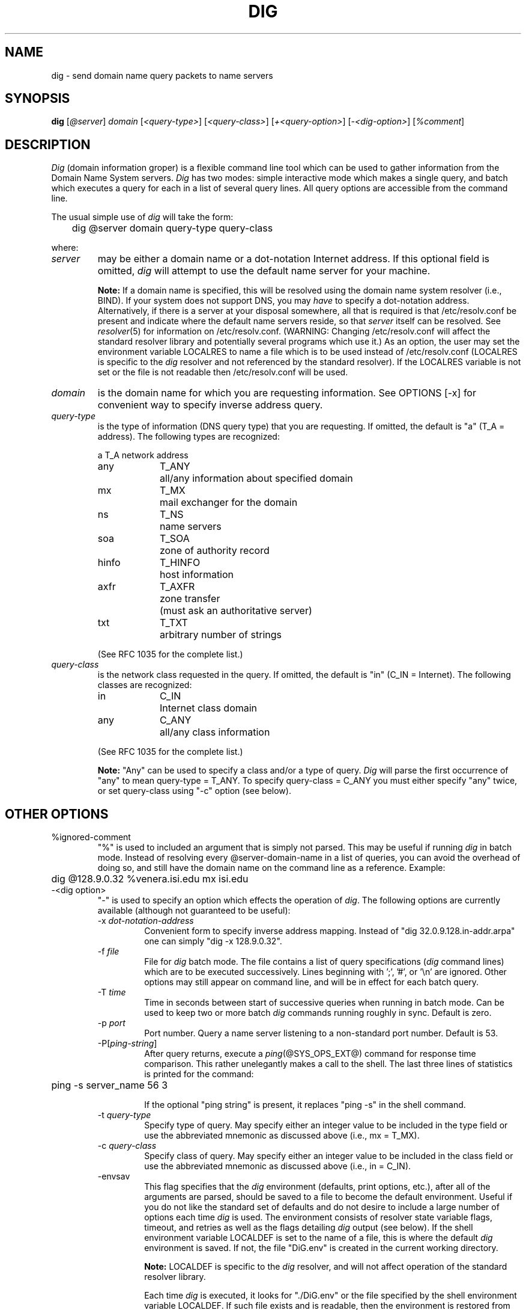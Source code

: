 .\" $Id: dig.1,v 1.1.1.1 1994/09/22 21:33:31 pst Exp $
.\"
.\" ++Copyright++ 1993
.\" -
.\" Copyright (c) 1993
.\"    The Regents of the University of California.  All rights reserved.
.\" 
.\" Redistribution and use in source and binary forms, with or without
.\" modification, are permitted provided that the following conditions
.\" are met:
.\" 1. Redistributions of source code must retain the above copyright
.\"    notice, this list of conditions and the following disclaimer.
.\" 2. Redistributions in binary form must reproduce the above copyright
.\"    notice, this list of conditions and the following disclaimer in the
.\"    documentation and/or other materials provided with the distribution.
.\" 3. All advertising materials mentioning features or use of this software
.\"    must display the following acknowledgement:
.\" 	This product includes software developed by the University of
.\" 	California, Berkeley and its contributors.
.\" 4. Neither the name of the University nor the names of its contributors
.\"    may be used to endorse or promote products derived from this software
.\"    without specific prior written permission.
.\" 
.\" THIS SOFTWARE IS PROVIDED BY THE REGENTS AND CONTRIBUTORS ``AS IS'' AND
.\" ANY EXPRESS OR IMPLIED WARRANTIES, INCLUDING, BUT NOT LIMITED TO, THE
.\" IMPLIED WARRANTIES OF MERCHANTABILITY AND FITNESS FOR A PARTICULAR PURPOSE
.\" ARE DISCLAIMED.  IN NO EVENT SHALL THE REGENTS OR CONTRIBUTORS BE LIABLE
.\" FOR ANY DIRECT, INDIRECT, INCIDENTAL, SPECIAL, EXEMPLARY, OR CONSEQUENTIAL
.\" DAMAGES (INCLUDING, BUT NOT LIMITED TO, PROCUREMENT OF SUBSTITUTE GOODS
.\" OR SERVICES; LOSS OF USE, DATA, OR PROFITS; OR BUSINESS INTERRUPTION)
.\" HOWEVER CAUSED AND ON ANY THEORY OF LIABILITY, WHETHER IN CONTRACT, STRICT
.\" LIABILITY, OR TORT (INCLUDING NEGLIGENCE OR OTHERWISE) ARISING IN ANY WAY
.\" OUT OF THE USE OF THIS SOFTWARE, EVEN IF ADVISED OF THE POSSIBILITY OF
.\" SUCH DAMAGE.
.\" -
.\" Portions Copyright (c) 1993 by Digital Equipment Corporation.
.\" 
.\" Permission to use, copy, modify, and distribute this software for any
.\" purpose with or without fee is hereby granted, provided that the above
.\" copyright notice and this permission notice appear in all copies, and that
.\" the name of Digital Equipment Corporation not be used in advertising or
.\" publicity pertaining to distribution of the document or software without
.\" specific, written prior permission.
.\" 
.\" THE SOFTWARE IS PROVIDED "AS IS" AND DIGITAL EQUIPMENT CORP. DISCLAIMS ALL
.\" WARRANTIES WITH REGARD TO THIS SOFTWARE, INCLUDING ALL IMPLIED WARRANTIES
.\" OF MERCHANTABILITY AND FITNESS.   IN NO EVENT SHALL DIGITAL EQUIPMENT
.\" CORPORATION BE LIABLE FOR ANY SPECIAL, DIRECT, INDIRECT, OR CONSEQUENTIAL
.\" DAMAGES OR ANY DAMAGES WHATSOEVER RESULTING FROM LOSS OF USE, DATA OR
.\" PROFITS, WHETHER IN AN ACTION OF CONTRACT, NEGLIGENCE OR OTHER TORTIOUS
.\" ACTION, ARISING OUT OF OR IN CONNECTION WITH THE USE OR PERFORMANCE OF THIS
.\" SOFTWARE.
.\" -
.\" --Copyright--
.\"
.\" Distributed with 'dig' version 2.0 from University of Southern
.\" California Information Sciences Institute (USC-ISI).
.\"
.\"       dig.1   2.0 (USC-ISI) 8/30/90
.\"
.\" Man page reformatted for this release by Andrew Cherenson
.\" (arc@sgi.com)
.\"
.TH DIG 1 "August 30, 1990"
.SH NAME
dig \- send domain name query packets to name servers
.SH SYNOPSIS
.B dig 
.RI [ @\fIserver\fP ]
.I domain
.RI [ "<query-type>" ]
.RI [ "<query-class>" ]
.RI [ "+<query-option>" ]
.RI [ "\-<dig-option>" ]
.RI [ "%comment" ]
.SH DESCRIPTION
\fIDig\fP (domain information groper) is a flexible command line tool
which can be used to gather information from the Domain
Name System servers. \fIDig\fP has two modes: simple interactive mode
which makes a single query, and batch which executes a query for
each in a list of several query lines. All query options are
accessible from the command line.
.PP
The usual simple use of \fIdig\fP will take the form:
.sp 1
	dig  @server  domain   query-type  query-class
.sp 1
where:
.IP \fIserver\fP 
may be either a domain name or a dot-notation
Internet address. If this optional field is omitted, \fIdig\fP
will attempt to use the default name server for your machine.
.sp 1
\fBNote:\fP If a domain name is specified, this will be resolved
using the domain name system resolver (i.e., BIND). If your
system does not support DNS,  you may \fIhave\fP to specify a
dot-notation address.  Alternatively, if there is a server
at your disposal somewhere,  all that is required is that
/etc/resolv.conf be present and indicate where the default
name servers  reside,  so that  \fIserver\fP itself can be
resolved. See 
.IR resolver (5)
for information on /etc/resolv.conf.
(WARNING: Changing /etc/resolv.conf will affect
the standard  resolver library and  potentially several
programs which use it.) As an option, the user may set the
environment variable LOCALRES to name a file which is to
be used instead of /etc/resolv.conf (LOCALRES is specific
to the \fIdig\fP resolver and  not referenced by the standard
resolver). If the LOCALRES variable is not set or the file
is not readable then /etc/resolv.conf will be used.
.IP \fIdomain\fP
is the domain name for which you are requesting information.
See OPTIONS [-x] for convenient way to specify inverse address
query.
.IP \fIquery-type\fP 
is the type of information (DNS query type) that
you are requesting. If omitted, the default is "a" (T_A = address).
The following types are recognized:
.sp 1
.ta \w'hinfoXX'u +\w'T_HINFOXX'u
.nf
a	T_A	network address
any	T_ANY	all/any information about specified domain
mx	T_MX	mail exchanger for the domain
ns	T_NS	name servers
soa	T_SOA	zone of authority record
hinfo	T_HINFO	host information
axfr	T_AXFR	zone transfer
		 (must ask an authoritative server)
txt	T_TXT	arbitrary number of strings
.fi
.sp 1
(See RFC 1035 for the complete list.)
.IP \fIquery-class\fP
is the network class requested in the query. If
omitted, the default is "in" (C_IN = Internet).
The following classes are recognized:
.sp 1
.ta \w'hinfoXX'u +\w'T_HINFOXX'u
.nf
in	C_IN	Internet class domain
any	C_ANY	all/any class information
.fi
.sp 1
(See RFC 1035 for the complete list.)
.sp 1
\fBNote:\fP
"Any" can be used to specify a class and/or a type of
query. \fIDig\fP will parse the first occurrence of "any"
to mean query-type = T_ANY. To specify query-class =
C_ANY you must either specify "any" twice, or set
query-class using "\-c" option (see below).
.SH OTHER OPTIONS
.IP "%ignored-comment"
"%" is used to included an argument that is simply not
parsed.  This may be useful  if running \fIdig\fP in batch
mode. Instead of resolving every @server-domain-name in
a list of queries, you can avoid the overhead of doing
so, and still have the domain name on the command line
as a reference. Example:
.sp 1
	dig  @128.9.0.32  %venera.isi.edu  mx  isi.edu
.sp 1
.IP "\-<dig option>"
"\-" is used to specify an option which effects the
operation of \fIdig\fP. The following options are currently
available (although not guaranteed to be useful):
.RS
.IP "\-x \fIdot-notation-address\fP"
Convenient form to specify inverse address mapping.
Instead of "dig 32.0.9.128.in-addr.arpa" one can
simply "dig -x 128.9.0.32".
.IP "\-f \fIfile\fP"
File for \fIdig\fP batch mode. The file contains a list
of query specifications (\fIdig\fP command lines) which
are to be executed successively. Lines beginning
with ';', '#', or '\\n' are ignored. Other options
may still appear on command line, and will be in
effect for each batch query.
.IP "\-T \fItime\fP"
Time in seconds between start of successive
queries when running in batch mode. Can be used
to keep two or more batch \fIdig\fP commands running
roughly in sync. Default is zero.
.IP "\-p \fIport\fP"  
Port number. Query a name server listening to a
non-standard port number. Default is 53.
.IP "\-P[\fIping-string\fP]"
After query returns, execute a 
.IR ping (@SYS_OPS_EXT@)
command
for response time comparison. This rather
unelegantly makes a call to the shell. The last
three lines of statistics is printed for the
command:
.sp 1
	ping \-s server_name 56 3
.sp 1
If the optional "ping string" is present, it
replaces "ping \-s" in the shell command.
.IP "\-t \fIquery-type\fP"
Specify type of query. May specify either an
integer value to be included in the type field
or use the abbreviated mnemonic as discussed
above (i.e., mx  = T_MX).
.IP "\-c \fIquery-class\fP"  
Specify class of query. May specify either an
integer value to be included in the class field
or use the abbreviated mnemonic as discussed
above (i.e., in = C_IN).
.IP "\-envsav"
This flag specifies that the \fIdig\fP environment
(defaults, print options, etc.), after
all of the arguments are parsed, should be saved
to a file to become the default environment.
Useful if you do not like the standard set of
defaults and do not desire to include a
large number of options each time \fIdig\fP is used.
The environment consists of resolver state
variable flags, timeout, and retries as well as
the flags detailing \fIdig\fP output (see below).
If the shell environment variable LOCALDEF is set
to the name of a file, this is where the default
\fIdig\fP environment is saved. If not, the file
"DiG.env" is created in the current working directory.
.sp 1
\fBNote:\fP LOCALDEF is specific to the \fIdig\fP resolver,
and will not affect operation of the standard
resolver library.
.sp 1
Each time \fIdig\fP is executed, it looks for "./DiG.env"
or the file specified by the shell environment variable
LOCALDEF. If such file exists and is readable, then the
environment is restored from this file
before any arguments are parsed.
.IP "\-envset"
This flag only affects
batch query runs. When "\-envset" is
specified on a line in a \fIdig\fP batch file,
the \fIdig\fP environment after the arguments are parsed,
becomes the default environment for the duration of
the batch file, or until the next line which specifies
"\-envset".
.IP "\-[no]stick"
This flag only affects batch query runs.
It specifies that the \fIdig\fP environment (as read initially
or set by "\-envset" switch) is to be restored before each query
(line) in a \fIdig\fP batch file.
The default "\-nostick" means that the \fIdig\fP environment
does not stick, hence options specified on a single line
in a \fIdig\fP batch file will remain in effect for
subsequent lines (i.e. they are not restored to the
"sticky" default).

.RE
.IP "+<query option>"
"+" is used to specify an option to be changed in the
query packet or to change \fIdig\fP output specifics. Many
of these are the same parameters accepted by 
.IR nslookup (@SYS_OPS_EXT@).
If an option requires a parameter, the form is as
follows:
.sp 1
	+keyword[=value]
.sp 1
Most keywords can be abbreviated.  Parsing of the "+"
options  is very  simplistic \(em a value must not be
separated from its keyword by white space. The following
keywords are currently available:
.sp 1
.nf
.ta \w'domain=NAMEXX'u +\w'(deb)XXX'u
Keyword	Abbrev.	Meaning [default]

[no]debug	(deb)	turn on/off debugging mode [deb]
[no]d2		turn on/off extra debugging mode [nod2]
[no]recurse	(rec)	use/don't use recursive lookup [rec]
retry=#	(ret)	set number of retries to # [4]
time=#	(ti)	set timeout length to # seconds [4]
[no]ko		keep open option (implies vc) [noko]
[no]vc		use/don't use virtual circuit [novc]
[no]defname	(def)	use/don't use default domain name [def]
[no]search	(sea)	use/don't use domain search list [sea]
domain=NAME	(do)	set default domain name to NAME
[no]ignore	(i)	ignore/don't ignore trunc. errors [noi]
[no]primary	(pr)	 use/don't use primary server [nopr]
[no]aaonly	(aa)	authoritative query only flag [noaa]
[no]sort	(sor)	sort resource records [nosor]
[no]cmd		echo parsed arguments [cmd]
[no]stats	(st)	print query statistics [st]
[no]Header	(H)	print basic header [H]
[no]header	(he)	print header flags [he]
[no]ttlid	(tt)	print TTLs [tt]
[no]cl			print class info [nocl]
[no]qr		print outgoing query [noqr]
[no]reply	(rep)	print reply [rep]
[no]ques	(qu)	print question section [qu]
[no]answer	(an)	print answer section [an]
[no]author	(au)	print authoritative section [au]
[no]addit	(ad)	print additional section [ad]
pfdef		set to default print flags
pfmin		set to minimal default print flags
pfset=#		set print flags to #
		(# can be hex/octal/decimal)
pfand=#		bitwise and print flags with #
pfor=#		bitwise or print flags with #
.fi
.sp 1
The retry and time options affect the retransmission strategy used by resolver 
library when sending datagram queries. The algorithm is as follows:
.sp 1
.in +5n
.nf
for i = 0 to retry \- 1
    for j = 1 to num_servers
	send_query
	wait((time * (2**i)) / num_servers)
    end
end
.fi
.in -5n
.sp 1
(Note: \fIdig\fP always uses a value of 1 for num_servers.) 
.SH DETAILS
\fIDig\fP once required a slightly modified version of the BIND 
.IR resolver (3)
library.  BIND's resolver has (as of BIND 4.9) been augmented to work
properly with \fIDig\fP.  Essentially, \fIDig\fP is a straight-forward
(albeit not pretty) effort of parsing arguments and setting appropriate
parameters.  \fIDig\fP uses resolver routines res_init(), res_mkquery(),
res_send() as well as accessing _res structure. 
.SH FILES
.ta \w'/etc/resolv.confXX'u
/etc/resolv.conf	initial domain name and name server 
\./DiG.env		default save file for default options
.br
	addresses
.SH ENVIRONMENT
LOCALRES	file to use in place of /etc/resolv.conf
.br
LOCALDEF	default environment file
.SH AUTHOR
Steve Hotz 
hotz@isi.edu
.SH ACKNOWLEDGMENTS
\fIDig\fP uses functions from 
.IR nslookup (8)
authored by Andrew Cherenson.
.SH BUGS
\fIDig\fP has a serious case of "creeping featurism" -- the result of
considering several potential uses during it's development.  It would
probably benefit from a rigorous diet.  Similarly, the print flags
and granularity of the items they specify make evident their
rather ad hoc genesis.
.PP
\fIDig\fP does not consistently exit nicely (with appropriate status)
when a problem occurs somewhere in the resolver (NOTE: most of the common
exit cases are handled).  This is particularly annoying when running in
batch mode.  If it exits abnormally (and is not caught), the entire
batch aborts; when such an event is trapped, \fIdig\fP simply
continues with the next query.
.SH SEE ALSO
named(8),  resolver(3),  resolver(5),  nslookup(8)
